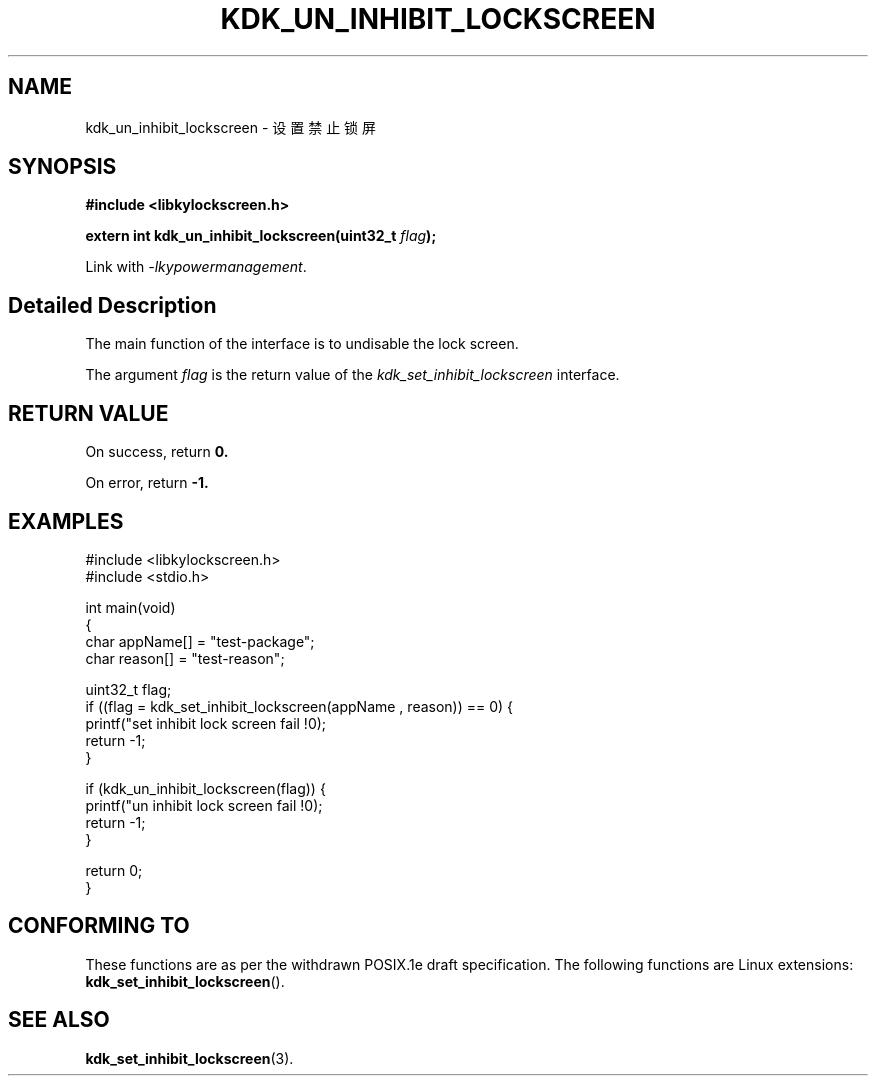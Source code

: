 .TH "KDK_UN_INHIBIT_LOCKSCREEN" 3 "Mon Sep 18 2023" "Linux Programmer's Manual" \"
.SH NAME
kdk_un_inhibit_lockscreen - 设置禁止锁屏
.SH SYNOPSIS
.nf
.B #include <libkylockscreen.h>
.sp
.BI "extern int kdk_un_inhibit_lockscreen(uint32_t "flag ");" 
.sp
Link with \fI\-lkypowermanagement\fP.
.SH "Detailed Description"
The main function of the interface is to undisable the lock screen.
.PP
The argument
.I flag
is the return value of the 
.I kdk_set_inhibit_lockscreen
interface.
.SH "RETURN VALUE"
On success, return
.BR 0.
.PP
On error, return
.BR -1.
.SH EXAMPLES
.EX
#include <libkylockscreen.h>
#include <stdio.h>

int main(void)
{
    char appName[] = "test-package";
    char reason[] = "test-reason";

    uint32_t flag;
    if ((flag = kdk_set_inhibit_lockscreen(appName , reason)) == 0) {
        printf("set inhibit lock screen fail !\n");
        return -1;
    }

    if (kdk_un_inhibit_lockscreen(flag)) {
        printf("un inhibit lock screen fail !\n");
        return -1;
    }

    return 0;
}
.SH "CONFORMING TO"
These functions are as per the withdrawn POSIX.1e draft specification.
The following functions are Linux extensions:
.BR kdk_set_inhibit_lockscreen ().
.SH "SEE ALSO"
.BR kdk_set_inhibit_lockscreen (3).